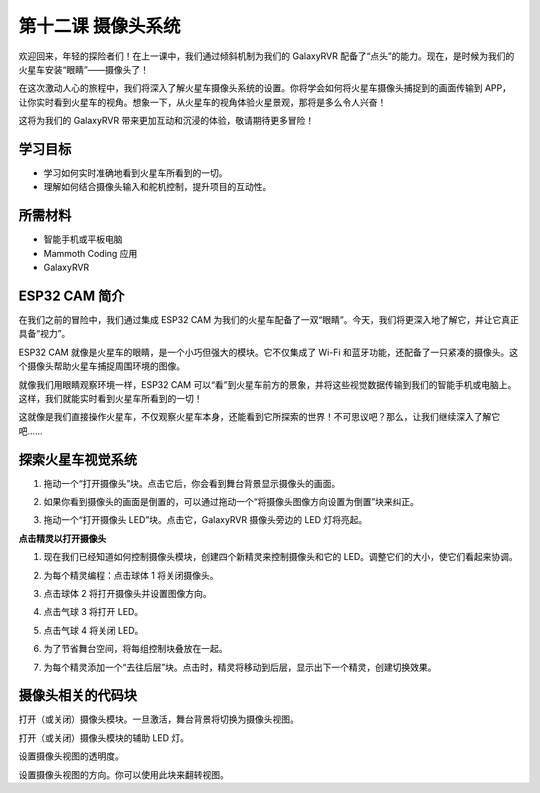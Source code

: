 第十二课 摄像头系统
================================================

欢迎回来，年轻的探险者们！在上一课中，我们通过倾斜机制为我们的 GalaxyRVR 配备了“点头”的能力。现在，是时候为我们的火星车安装“眼睛”——摄像头了！

在这次激动人心的旅程中，我们将深入了解火星车摄像头系统的设置。你将学会如何将火星车摄像头捕捉到的画面传输到 APP，让你实时看到火星车的视角。想象一下，从火星车的视角体验火星景观，那将是多么令人兴奋！

这将为我们的 GalaxyRVR 带来更加互动和沉浸的体验，敬请期待更多冒险！

.. image:: img/11_camera_image.png

学习目标
-------------------------

* 学习如何实时准确地看到火星车所看到的一切。
* 理解如何结合摄像头输入和舵机控制，提升项目的互动性。

所需材料
-----------

* 智能手机或平板电脑
* Mammoth Coding 应用
* GalaxyRVR

ESP32 CAM 简介
-------------------------------------------------------

在我们之前的冒险中，我们通过集成 ESP32 CAM 为我们的火星车配备了一双“眼睛”。今天，我们将更深入地了解它，并让它真正具备“视力”。

.. image:: ../img/esp32_cam.png
    :width: 400
    :align: center

ESP32 CAM 就像是火星车的眼睛，是一个小巧但强大的模块。它不仅集成了 Wi-Fi 和蓝牙功能，还配备了一只紧凑的摄像头。这个摄像头帮助火星车捕捉周围环境的图像。

就像我们用眼睛观察环境一样，ESP32 CAM 可以“看”到火星车前方的景象，并将这些视觉数据传输到我们的智能手机或电脑上。这样，我们就能实时看到火星车所看到的一切！

这就像是我们直接操作火星车，不仅观察火星车本身，还能看到它所探索的世界！不可思议吧？那么，让我们继续深入了解它吧……

.. _camera_system:

探索火星车视觉系统
----------------------------------------------------

1. 拖动一个“打开摄像头”块。点击它后，你会看到舞台背景显示摄像头的画面。

.. image:: img/11_camera_on.png
.. :align: center

2. 如果你看到摄像头的画面是倒置的，可以通过拖动一个“将摄像头图像方向设置为倒置”块来纠正。

.. image:: img/11_camera_orientation.png
.. :align: center

3. 拖动一个“打开摄像头 LED”块。点击它，GalaxyRVR 摄像头旁边的 LED 灯将亮起。

.. image:: img/11_camera_led.png
.. :align: center

**点击精灵以打开摄像头**

1. 现在我们已经知道如何控制摄像头模块，创建四个新精灵来控制摄像头和它的 LED。调整它们的大小，使它们看起来协调。

.. image:: img/11_camera_4.png
.. :align: center

2. 为每个精灵编程：点击球体 1 将关闭摄像头。

.. image:: img/11_camera_1sp.png
.. :align: center

3. 点击球体 2 将打开摄像头并设置图像方向。

.. image:: img/11_camera_2sp.png
.. :align: center

4. 点击气球 3 将打开 LED。

.. image:: img/11_camera_3sp.png
.. :align: center

5. 点击气球 4 将关闭 LED。

.. image:: img/11_camera_4sp.png
.. :align: center

6. 为了节省舞台空间，将每组控制块叠放在一起。

.. image:: img/11_camera_fold.png
.. :align: center

7. 为每个精灵添加一个“去往后层”块。点击时，精灵将移动到后层，显示出下一个精灵，创建切换效果。

.. image:: img/11_camera_layer.png
.. :align: center

摄像头相关的代码块
-------------------------------

.. image:: img/block/camera_turn.png

打开（或关闭）摄像头模块。一旦激活，舞台背景将切换为摄像头视图。

.. image:: img/block/camera_led_turn.png

打开（或关闭）摄像头模块的辅助 LED 灯。

.. image:: img/block/camera_transp.png

设置摄像头视图的透明度。

.. image:: img/block/camera_orientation.png

设置摄像头视图的方向。你可以使用此块来翻转视图。
